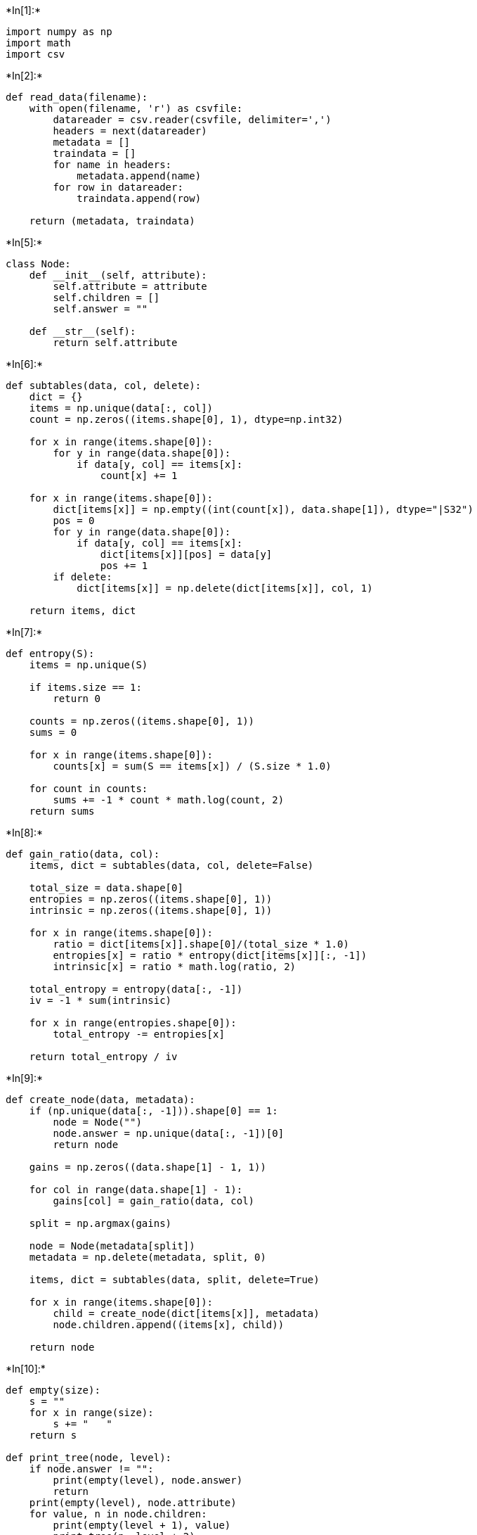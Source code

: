 +*In[1]:*+
[source, ipython3]
----
import numpy as np
import math
import csv
----


+*In[2]:*+
[source, ipython3]
----
def read_data(filename):
    with open(filename, 'r') as csvfile:
        datareader = csv.reader(csvfile, delimiter=',')
        headers = next(datareader)
        metadata = []
        traindata = []
        for name in headers:
            metadata.append(name)
        for row in datareader:
            traindata.append(row)

    return (metadata, traindata)
----


+*In[5]:*+
[source, ipython3]
----
class Node:
    def __init__(self, attribute):
        self.attribute = attribute
        self.children = []
        self.answer = ""
        
    def __str__(self):
        return self.attribute
----


+*In[6]:*+
[source, ipython3]
----
def subtables(data, col, delete):
    dict = {}
    items = np.unique(data[:, col])
    count = np.zeros((items.shape[0], 1), dtype=np.int32)    
    
    for x in range(items.shape[0]):
        for y in range(data.shape[0]):
            if data[y, col] == items[x]:
                count[x] += 1
                
    for x in range(items.shape[0]):
        dict[items[x]] = np.empty((int(count[x]), data.shape[1]), dtype="|S32")
        pos = 0
        for y in range(data.shape[0]):
            if data[y, col] == items[x]:
                dict[items[x]][pos] = data[y]
                pos += 1       
        if delete:
            dict[items[x]] = np.delete(dict[items[x]], col, 1)
        
    return items, dict
----


+*In[7]:*+
[source, ipython3]
----
def entropy(S):
    items = np.unique(S)

    if items.size == 1:
        return 0
    
    counts = np.zeros((items.shape[0], 1))
    sums = 0
    
    for x in range(items.shape[0]):
        counts[x] = sum(S == items[x]) / (S.size * 1.0)

    for count in counts:
        sums += -1 * count * math.log(count, 2)
    return sums
----


+*In[8]:*+
[source, ipython3]
----
def gain_ratio(data, col):
    items, dict = subtables(data, col, delete=False) 
                
    total_size = data.shape[0]
    entropies = np.zeros((items.shape[0], 1))
    intrinsic = np.zeros((items.shape[0], 1))
    
    for x in range(items.shape[0]):
        ratio = dict[items[x]].shape[0]/(total_size * 1.0)
        entropies[x] = ratio * entropy(dict[items[x]][:, -1])
        intrinsic[x] = ratio * math.log(ratio, 2)
        
    total_entropy = entropy(data[:, -1])
    iv = -1 * sum(intrinsic)
    
    for x in range(entropies.shape[0]):
        total_entropy -= entropies[x]
        
    return total_entropy / iv
----


+*In[9]:*+
[source, ipython3]
----
def create_node(data, metadata):
    if (np.unique(data[:, -1])).shape[0] == 1:
        node = Node("")
        node.answer = np.unique(data[:, -1])[0]
        return node
        
    gains = np.zeros((data.shape[1] - 1, 1))
    
    for col in range(data.shape[1] - 1):
        gains[col] = gain_ratio(data, col)
        
    split = np.argmax(gains)
    
    node = Node(metadata[split])    
    metadata = np.delete(metadata, split, 0)    
    
    items, dict = subtables(data, split, delete=True)
    
    for x in range(items.shape[0]):
        child = create_node(dict[items[x]], metadata)
        node.children.append((items[x], child))
    
    return node
----


+*In[10]:*+
[source, ipython3]
----
def empty(size):
    s = ""
    for x in range(size):
        s += "   "
    return s

def print_tree(node, level):
    if node.answer != "":
        print(empty(level), node.answer)
        return
    print(empty(level), node.attribute)
    for value, n in node.children:
        print(empty(level + 1), value)
        print_tree(n, level + 2)
----


+*In[11]:*+
[source, ipython3]
----
metadata, traindata = read_data(r"C:\Users\Admin\OneDrive\Desktop\6th sem\ML\lab-ml\Lab 3\id3 training dataset.csv")
data = np.array(traindata)
node = create_node(data, metadata)
print_tree(node, 0)
----


+*Out[11]:*+
----
 Outlook
    overcast
       b'yes'
    rain
       Wind
          b'strong'
             b'no'
          b'weak'
             b'yes'
    sunny
       Humidity
          b'high'
             b'no'
          b'normal'
             b'yes'
----


+*In[ ]:*+
[source, ipython3]
----

----
